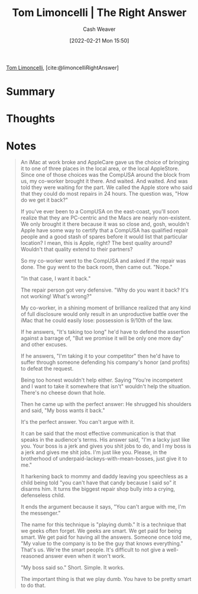 :PROPERTIES:
:ROAM_REFS: [cite:@limoncelliRightAnswer]
:ID:       8ed02b38-ffb0-4230-8dd4-3986a74fbe13
:DIR:      /home/cashweaver/proj/roam/attachments/8ed02b38-ffb0-4230-8dd4-3986a74fbe13
:END:
#+title: Tom Limoncelli | The Right Answer
#+author: Cash Weaver
#+date: [2022-02-21 Mon 15:50]
#+filetags: :reference:
 
[[id:d2129f29-f3a1-4e10-8a25-25ae81b949a5][Tom Limoncelli]], [cite:@limoncelliRightAnswer]

* Summary
* Thoughts
* Notes

#+begin_quote
An iMac at work broke and AppleCare gave us the choice of bringing it to one of three places in the local area, or the local AppleStore. Since one of those choices was the CompUSA around the block from us, my co-worker brought it there. And waited. And waited. And was told they were waiting for the part. We called the Apple store who said that they could do most repairs in 24 hours. The question was, "How do we get it back?"

If you've ever been to a CompUSA on the east-coast, you'll soon realize that they are PC-centric and the Macs are nearly non-existent. We only brought it there because it was so close and, gosh, wouldn't Apple have some way to certify that a CompUSA has qualified repair people and a good stash of spares before it would list that particular location? I mean, this is Apple, right? The best quality around? Wouldn't that quality extend to their partners?

So my co-worker went to the CompUSA and asked if the repair was done. The guy went to the back room, then came out. "Nope."

"In that case, I want it back."

The repair person got very defensive. "Why do you want it back? It's not working! What's wrong?"

My co-worker, in a shining moment of brilliance realized that any kind of full disclosure would only result in an unproductive battle over the iMac that he could easily lose: possession is 9/10th of the law.

If he answers, "It's taking too long" he'd have to defend the assertion against a barrage of, "But we promise it will be only one more day" and other excuses.

If he answers, "I'm taking it to your competitor" then he'd have to suffer through someone defending his company's honor (and profits) to defeat the request.

Being too honest wouldn't help either. Saying "You're incompetent and I want to take it somewhere that isn't" wouldn't help the situation. There's no cheese down that hole.

Then he came up with the perfect answer: He shrugged his shoulders and said, "My boss wants it back."

It's the perfect answer. You can't argue with it.

It can be said that the most effective communication is that that speaks in the audience's terms. His answer said, "I'm a lacky just like you. Your boss is a jerk and gives you shit jobs to do, and I my boss is a jerk and gives me shit jobs. I'm just like you. Please, in the brotherhood of underpaid-lackeys-with-mean-bosses, just give it to me."

It harkening back to mommy and daddy leaving you speechless as a child being told "you can't have that candy because I said so" it disarms him. It turns the biggest repair shop bully into a crying, defenseless child.

It ends the argument because it says, "You can't argue with me, I'm the messenger."

The name for this technique is "playing dumb." It is a technique that we geeks often forget. We geeks are smart. We get paid for being smart. We get paid for having all the answers. Someone once told me, "My value to the company is to be the guy that knows everything." That's us. We're the smart people. It's difficult to not give a well-reasoned answer even when it won't work.

"My boss said so." Short. Simple. It works.

The important thing is that we play dumb. You have to be pretty smart to do that.
#+end_quote

#+print_bibliography:
* Anki :noexport:
:PROPERTIES:
:ANKI_DECK: Default
:END:


